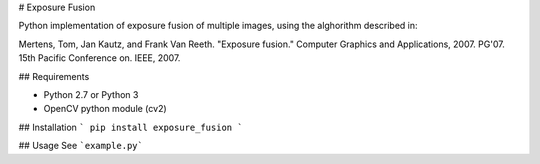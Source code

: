 # Exposure Fusion

Python implementation of exposure fusion of multiple images, using the alghorithm described in:

Mertens, Tom, Jan Kautz, and Frank Van Reeth. "Exposure fusion." Computer Graphics and Applications, 2007. PG'07. 15th Pacific Conference on. IEEE, 2007.

## Requirements

- Python 2.7 or Python 3
- OpenCV python module (cv2)

## Installation
```
pip install exposure_fusion
```

## Usage
See ```example.py```


